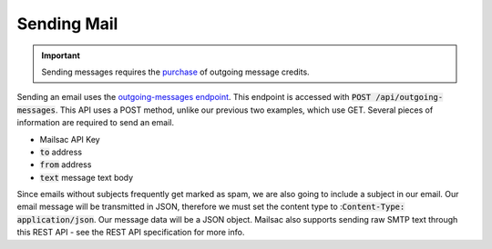 .. _doc_sendmail:

Sending Mail
============

.. important:: Sending messages requires the `purchase <https://mailsac.com/pricing>`_ of outgoing message credits.

Sending an email uses the `outgoing-messages endpoint <https://mailsac.com/docs/api/#send-email-messages>`_. This 
endpoint is accessed with :code:`POST /api/outgoing-messages`. This API uses a POST method, unlike our previous 
two examples, which use GET. Several pieces of information are required to send an email.

* Mailsac API Key
* :code:`to` address
* :code:`from` address
* :code:`text` message text body

Since emails without subjects frequently get marked as spam, we are also going to include a subject in our email. Our email
message will be transmitted in JSON, therefore we must set the content type to ::code:`Content-Type: application/json`.
Our message data will be a JSON object. Mailsac also supports sending raw
SMTP text through this REST API - see the REST API specification for more info.

.. code-block:: bash
    :caption: **Send an email**

    curl -H "Content-Type: application/json" \
        -H "Mailsac-Key: eoj1mn7x5y61w0egs25j6xrvs6lwrrl"
        -X POST \
        --data '{"to": "recipient@mailsac.com.com", "subject": "This is a test", "from": "my_sender@mailsac.com", "text": "This is a test"}' \
        https://mailsac.com/api/outgoing-messages

